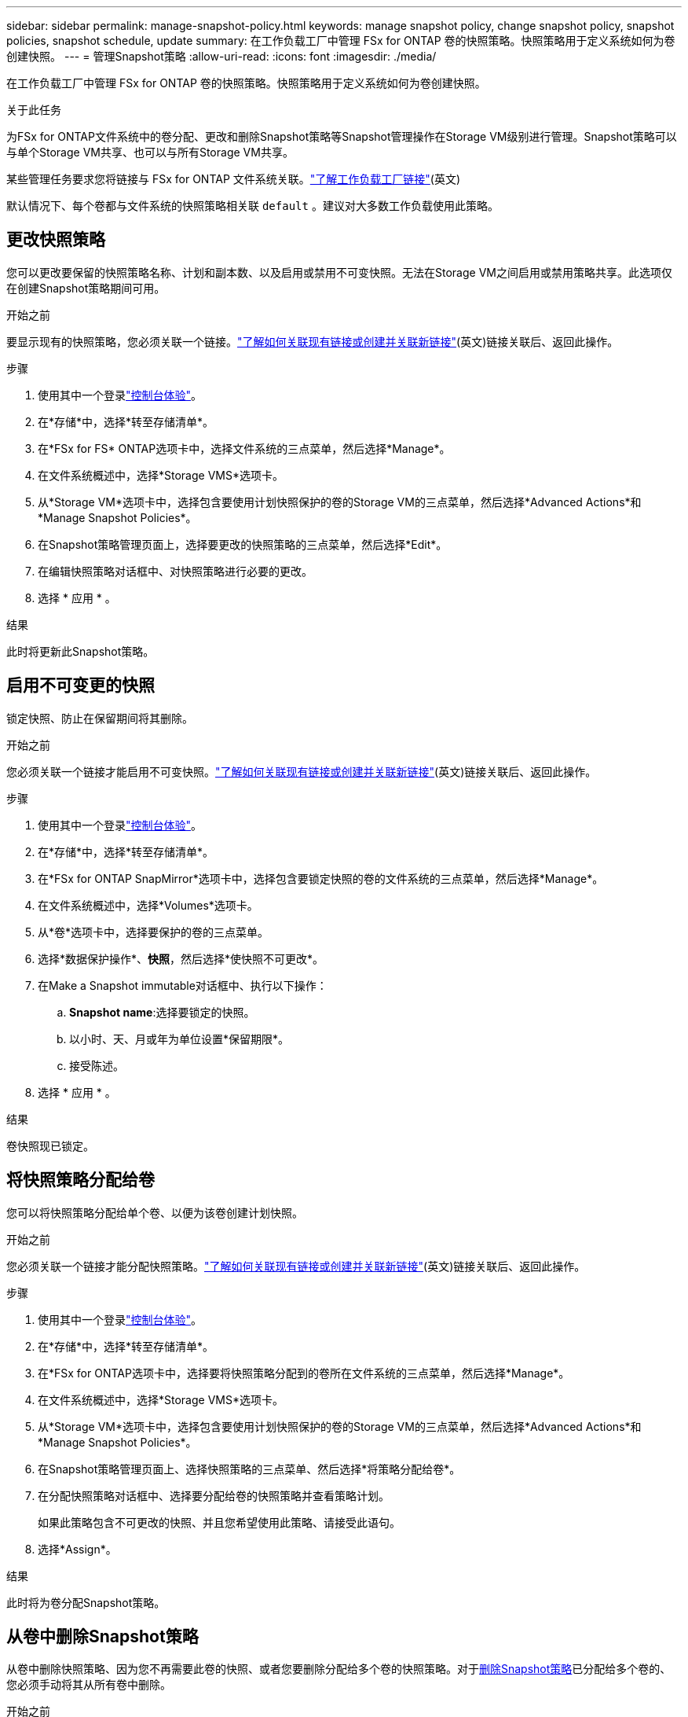 ---
sidebar: sidebar 
permalink: manage-snapshot-policy.html 
keywords: manage snapshot policy, change snapshot policy, snapshot policies, snapshot schedule, update 
summary: 在工作负载工厂中管理 FSx for ONTAP 卷的快照策略。快照策略用于定义系统如何为卷创建快照。 
---
= 管理Snapshot策略
:allow-uri-read: 
:icons: font
:imagesdir: ./media/


[role="lead"]
在工作负载工厂中管理 FSx for ONTAP 卷的快照策略。快照策略用于定义系统如何为卷创建快照。

.关于此任务
为FSx for ONTAP文件系统中的卷分配、更改和删除Snapshot策略等Snapshot管理操作在Storage VM级别进行管理。Snapshot策略可以与单个Storage VM共享、也可以与所有Storage VM共享。

某些管理任务要求您将链接与 FSx for ONTAP 文件系统关联。link:https://docs.netapp.com/us-en/workload-fsx-ontap/links-overview.html["了解工作负载工厂链接"](英文)

默认情况下、每个卷都与文件系统的快照策略相关联 `default` 。建议对大多数工作负载使用此策略。



== 更改快照策略

您可以更改要保留的快照策略名称、计划和副本数、以及启用或禁用不可变快照。无法在Storage VM之间启用或禁用策略共享。此选项仅在创建Snapshot策略期间可用。

.开始之前
要显示现有的快照策略，您必须关联一个链接。link:https://docs.netapp.com/us-en/workload-fsx-ontap/create-link.html["了解如何关联现有链接或创建并关联新链接"](英文)链接关联后、返回此操作。

.步骤
. 使用其中一个登录link:https://docs.netapp.com/us-en/workload-setup-admin/console-experiences.html["控制台体验"^]。
. 在*存储*中，选择*转至存储清单*。
. 在*FSx for FS* ONTAP选项卡中，选择文件系统的三点菜单，然后选择*Manage*。
. 在文件系统概述中，选择*Storage VMS*选项卡。
. 从*Storage VM*选项卡中，选择包含要使用计划快照保护的卷的Storage VM的三点菜单，然后选择*Advanced Actions*和*Manage Snapshot Policies*。
. 在Snapshot策略管理页面上，选择要更改的快照策略的三点菜单，然后选择*Edit*。
. 在编辑快照策略对话框中、对快照策略进行必要的更改。
. 选择 * 应用 * 。


.结果
此时将更新此Snapshot策略。



== 启用不可变更的快照

锁定快照、防止在保留期间将其删除。

.开始之前
您必须关联一个链接才能启用不可变快照。link:https://docs.netapp.com/us-en/workload-fsx-ontap/create-link.html["了解如何关联现有链接或创建并关联新链接"](英文)链接关联后、返回此操作。

.步骤
. 使用其中一个登录link:https://docs.netapp.com/us-en/workload-setup-admin/console-experiences.html["控制台体验"^]。
. 在*存储*中，选择*转至存储清单*。
. 在*FSx for ONTAP SnapMirror*选项卡中，选择包含要锁定快照的卷的文件系统的三点菜单，然后选择*Manage*。
. 在文件系统概述中，选择*Volumes*选项卡。
. 从*卷*选项卡中，选择要保护的卷的三点菜单。
. 选择*数据保护操作*、*快照*，然后选择*使快照不可更改*。
. 在Make a Snapshot immutable对话框中、执行以下操作：
+
.. *Snapshot name*:选择要锁定的快照。
.. 以小时、天、月或年为单位设置*保留期限*。
.. 接受陈述。


. 选择 * 应用 * 。


.结果
卷快照现已锁定。



== 将快照策略分配给卷

您可以将快照策略分配给单个卷、以便为该卷创建计划快照。

.开始之前
您必须关联一个链接才能分配快照策略。link:https://docs.netapp.com/us-en/workload-fsx-ontap/create-link.html["了解如何关联现有链接或创建并关联新链接"](英文)链接关联后、返回此操作。

.步骤
. 使用其中一个登录link:https://docs.netapp.com/us-en/workload-setup-admin/console-experiences.html["控制台体验"^]。
. 在*存储*中，选择*转至存储清单*。
. 在*FSx for ONTAP选项卡中，选择要将快照策略分配到的卷所在文件系统的三点菜单，然后选择*Manage*。
. 在文件系统概述中，选择*Storage VMS*选项卡。
. 从*Storage VM*选项卡中，选择包含要使用计划快照保护的卷的Storage VM的三点菜单，然后选择*Advanced Actions*和*Manage Snapshot Policies*。
. 在Snapshot策略管理页面上、选择快照策略的三点菜单、然后选择*将策略分配给卷*。
. 在分配快照策略对话框中、选择要分配给卷的快照策略并查看策略计划。
+
如果此策略包含不可更改的快照、并且您希望使用此策略、请接受此语句。

. 选择*Assign*。


.结果
此时将为卷分配Snapshot策略。



== 从卷中删除Snapshot策略

从卷中删除快照策略、因为您不再需要此卷的快照、或者您要删除分配给多个卷的快照策略。对于<<删除快照策略,删除Snapshot策略>>已分配给多个卷的、您必须手动将其从所有卷中删除。

.开始之前
您必须关联一个链接才能删除快照策略。link:https://docs.netapp.com/us-en/workload-fsx-ontap/create-link.html["了解如何关联现有链接或创建并关联新链接"](英文)链接关联后、返回此操作。

.步骤
. 使用其中一个登录link:https://docs.netapp.com/us-en/workload-setup-admin/console-experiences.html["控制台体验"^]。
. 在*存储*中，选择*转至存储清单*。
. 在*FSx for ONTAP选项卡中，选择要将快照策略分配到的卷所在文件系统的三点菜单，然后选择*Manage*。
. 在文件系统概述中，选择*Storage VMS*选项卡。
. 从*Storage VM*选项卡中，选择包含要使用计划快照保护的卷的Storage VM的三点菜单，然后选择*Advanced Actions*和*Manage Snapshot Policies*。
. 在Snapshot策略管理页面上、选择快照策略的三点菜单、然后选择*将策略分配给卷*。
. 在"Assign Snapshot policy"(分配快照策略)对话框中，选择*None*(无)以删除快照策略。
. 选择*Assign*。


.结果
此时将从卷中删除此Snapshot策略。



== 删除快照策略

删除不再需要的快照策略。

如果将一个快照策略分配给多个卷、则必须从所有卷中手动<<从卷中删除Snapshot策略,将其删除>>删除该快照策略。或者、也可以<<将快照策略分配给卷,分配其他Snapshot策略>>访问卷。

.步骤
. 使用其中一个登录link:https://docs.netapp.com/us-en/workload-setup-admin/console-experiences.html["控制台体验"^]。
. 在*存储*中，选择*转至存储清单*。
. 在*FSx for ONTAP选项卡中，选择包含卷的文件系统的三点菜单，然后选择*Manage*。
. 在文件系统概述中，选择*Storage VMS*选项卡。
. 从*Storage VM*选项卡中，选择要删除快照策略的Storage VM的三点菜单，然后选择*Advanced Actions*和*Manage Snapshot Policies*。
. 在Snapshot策略管理页面上，选择要删除的快照策略的三点菜单，然后选择*Delete*。
. 在删除对话框中，选择*Delete*以删除策略。


.结果
此时将删除此Snapshot策略。
